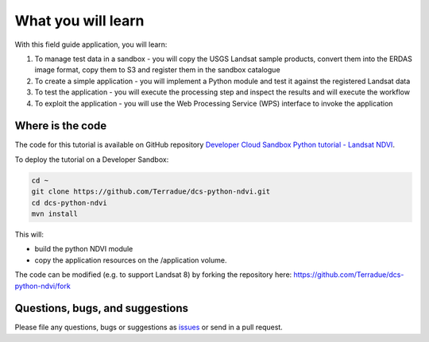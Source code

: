 What you will learn
===================

With this field guide application, you will learn:

1. To manage test data in a sandbox - you will copy the USGS Landsat sample products, convert them into the ERDAS image format, copy them to S3 and register them in the sandbox catalogue
2. To create a simple application - you will implement a Python module and test it against the registered Landsat data
3. To test the application - you will execute the processing step and inspect the results and will execute the workflow
4. To exploit the application - you will use the Web Processing Service (WPS) interface to invoke the application

Where is the code
+++++++++++++++++

The code for this tutorial is available on GitHub repository `Developer Cloud Sandbox Python tutorial - Landsat NDVI <https://github.com/Terradue/dcs-python-ndvi>`_.

To deploy the tutorial on a Developer Sandbox:

.. code-block:: console

  cd ~
  git clone https://github.com/Terradue/dcs-python-ndvi.git
  cd dcs-python-ndvi
  mvn install
  
This will:

* build the python NDVI module
* copy the application resources on the /application volume.

The code can be modified (e.g. to support Landsat 8) by forking the repository here: `<https://github.com/Terradue/dcs-python-ndvi/fork>`_

Questions, bugs, and suggestions
++++++++++++++++++++++++++++++++

Please file any questions, bugs or suggestions as `issues <https://github.com/Terradue/dcs-python-ndvi/issues/new>`_ or send in a pull request.
